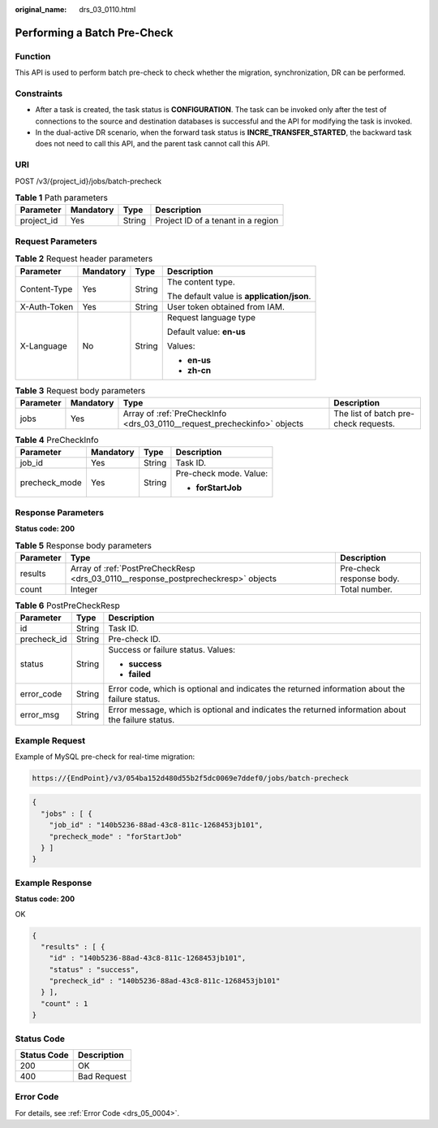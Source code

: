 :original_name: drs_03_0110.html

.. _drs_03_0110:

Performing a Batch Pre-Check
============================

Function
--------

This API is used to perform batch pre-check to check whether the migration, synchronization, DR can be performed.

Constraints
-----------

-  After a task is created, the task status is **CONFIGURATION**. The task can be invoked only after the test of connections to the source and destination databases is successful and the API for modifying the task is invoked.
-  In the dual-active DR scenario, when the forward task status is **INCRE_TRANSFER_STARTED**, the backward task does not need to call this API, and the parent task cannot call this API.

URI
---

POST /v3/{project_id}/jobs/batch-precheck

.. table:: **Table 1** Path parameters

   ========== ========= ====== ==================================
   Parameter  Mandatory Type   Description
   ========== ========= ====== ==================================
   project_id Yes       String Project ID of a tenant in a region
   ========== ========= ====== ==================================

Request Parameters
------------------

.. table:: **Table 2** Request header parameters

   +-----------------+-----------------+-----------------+--------------------------------------------+
   | Parameter       | Mandatory       | Type            | Description                                |
   +=================+=================+=================+============================================+
   | Content-Type    | Yes             | String          | The content type.                          |
   |                 |                 |                 |                                            |
   |                 |                 |                 | The default value is **application/json**. |
   +-----------------+-----------------+-----------------+--------------------------------------------+
   | X-Auth-Token    | Yes             | String          | User token obtained from IAM.              |
   +-----------------+-----------------+-----------------+--------------------------------------------+
   | X-Language      | No              | String          | Request language type                      |
   |                 |                 |                 |                                            |
   |                 |                 |                 | Default value: **en-us**                   |
   |                 |                 |                 |                                            |
   |                 |                 |                 | Values:                                    |
   |                 |                 |                 |                                            |
   |                 |                 |                 | -  **en-us**                               |
   |                 |                 |                 | -  **zh-cn**                               |
   +-----------------+-----------------+-----------------+--------------------------------------------+

.. table:: **Table 3** Request body parameters

   +-----------+-----------+--------------------------------------------------------------------------+---------------------------------------+
   | Parameter | Mandatory | Type                                                                     | Description                           |
   +===========+===========+==========================================================================+=======================================+
   | jobs      | Yes       | Array of :ref:`PreCheckInfo <drs_03_0110__request_precheckinfo>` objects | The list of batch pre-check requests. |
   +-----------+-----------+--------------------------------------------------------------------------+---------------------------------------+

.. _drs_03_0110__request_precheckinfo:

.. table:: **Table 4** PreCheckInfo

   +-----------------+-----------------+-----------------+------------------------+
   | Parameter       | Mandatory       | Type            | Description            |
   +=================+=================+=================+========================+
   | job_id          | Yes             | String          | Task ID.               |
   +-----------------+-----------------+-----------------+------------------------+
   | precheck_mode   | Yes             | String          | Pre-check mode. Value: |
   |                 |                 |                 |                        |
   |                 |                 |                 | -  **forStartJob**     |
   +-----------------+-----------------+-----------------+------------------------+

Response Parameters
-------------------

**Status code: 200**

.. table:: **Table 5** Response body parameters

   +-----------+-----------------------------------------------------------------------------------+--------------------------+
   | Parameter | Type                                                                              | Description              |
   +===========+===================================================================================+==========================+
   | results   | Array of :ref:`PostPreCheckResp <drs_03_0110__response_postprecheckresp>` objects | Pre-check response body. |
   +-----------+-----------------------------------------------------------------------------------+--------------------------+
   | count     | Integer                                                                           | Total number.            |
   +-----------+-----------------------------------------------------------------------------------+--------------------------+

.. _drs_03_0110__response_postprecheckresp:

.. table:: **Table 6** PostPreCheckResp

   +-----------------------+-----------------------+---------------------------------------------------------------------------------------------------+
   | Parameter             | Type                  | Description                                                                                       |
   +=======================+=======================+===================================================================================================+
   | id                    | String                | Task ID.                                                                                          |
   +-----------------------+-----------------------+---------------------------------------------------------------------------------------------------+
   | precheck_id           | String                | Pre-check ID.                                                                                     |
   +-----------------------+-----------------------+---------------------------------------------------------------------------------------------------+
   | status                | String                | Success or failure status. Values:                                                                |
   |                       |                       |                                                                                                   |
   |                       |                       | -  **success**                                                                                    |
   |                       |                       | -  **failed**                                                                                     |
   +-----------------------+-----------------------+---------------------------------------------------------------------------------------------------+
   | error_code            | String                | Error code, which is optional and indicates the returned information about the failure status.    |
   +-----------------------+-----------------------+---------------------------------------------------------------------------------------------------+
   | error_msg             | String                | Error message, which is optional and indicates the returned information about the failure status. |
   +-----------------------+-----------------------+---------------------------------------------------------------------------------------------------+

Example Request
---------------

Example of MySQL pre-check for real-time migration:

.. code-block::

   https://{EndPoint}/v3/054ba152d480d55b2f5dc0069e7ddef0/jobs/batch-precheck

.. code-block::

   {
     "jobs" : [ {
       "job_id" : "140b5236-88ad-43c8-811c-1268453jb101",
       "precheck_mode" : "forStartJob"
     } ]
   }

Example Response
----------------

**Status code: 200**

OK

.. code-block::

   {
     "results" : [ {
       "id" : "140b5236-88ad-43c8-811c-1268453jb101",
       "status" : "success",
       "precheck_id" : "140b5236-88ad-43c8-811c-1268453jb101"
     } ],
     "count" : 1
   }

Status Code
-----------

=========== ===========
Status Code Description
=========== ===========
200         OK
400         Bad Request
=========== ===========

Error Code
----------

For details, see :ref:`Error Code <drs_05_0004>`.
